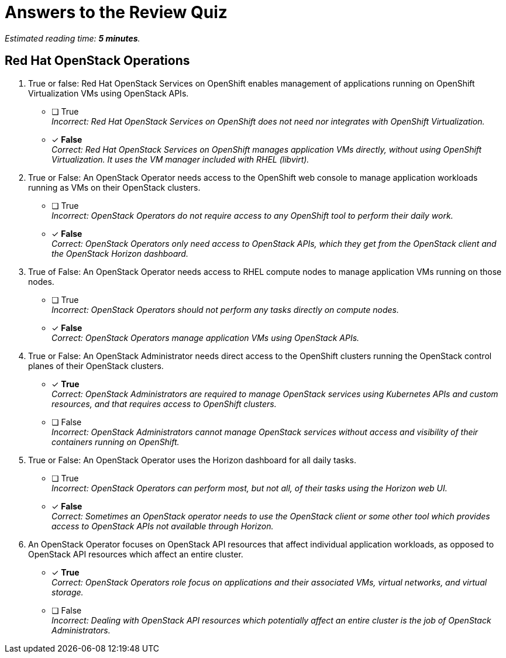 :time_estimate: 5

= Answers to the Review Quiz

_Estimated reading time: *{time_estimate} minutes*._

== Red Hat OpenStack Operations

1. True or false: Red Hat OpenStack Services on OpenShift enables management of applications running on OpenShift Virtualization VMs using OpenStack APIs.

* [ ] True +
_Incorrect: Red Hat OpenStack Services on OpenShift does not need nor integrates with OpenShift Virtualization._

* [x] *False* +
_Correct: Red Hat OpenStack Services on OpenShift manages application VMs directly, without using OpenShift Virtualization. It uses the VM manager included with RHEL (libvirt)._

2. True or False: An OpenStack Operator needs access to the OpenShift web console to manage application workloads running as VMs on their OpenStack clusters.

* [ ] True +
_Incorrect: OpenStack Operators do not require access to any OpenShift tool to perform their daily work._

* [x] *False* +
_Correct: OpenStack Operators only need access to OpenStack APIs, which they get from the OpenStack client and the OpenStack Horizon dashboard._

3. True of False: An OpenStack Operator needs access to RHEL compute nodes to manage application VMs running on those nodes.

* [ ] True +
_Incorrect: OpenStack Operators should not perform any tasks directly on compute nodes._

* [x] *False* +
_Correct: OpenStack Operators manage application VMs using OpenStack APIs._

4. True or False: An OpenStack Administrator needs direct access to the OpenShift clusters running the OpenStack control planes of their OpenStack clusters.

* [x] *True* +
_Correct: OpenStack Administrators are required to manage OpenStack services using Kubernetes APIs and custom resources, and that requires access to OpenShift clusters._

* [ ] False +
_Incorrect: OpenStack Administrators cannot manage OpenStack services without access and visibility of their containers running on OpenShift._

5. True or False: An OpenStack Operator uses the Horizon dashboard for all daily tasks.

* [ ] True +
_Incorrect: OpenStack Operators can perform most, but not all, of their tasks using the Horizon web UI._

* [x] *False* +
_Correct: Sometimes an OpenStack operator needs to use the OpenStack client or some other tool which provides access to OpenStack APIs not available through Horizon._

6. An OpenStack Operator focuses on OpenStack API resources that affect individual application workloads, as opposed to OpenStack API resources which affect an entire cluster.

* [x] *True* +
_Correct: OpenStack Operators role focus on applications and their associated VMs, virtual networks, and virtual storage._

* [ ] False +
_Incorrect: Dealing with OpenStack API resources which potentially affect an entire cluster is the job of OpenStack Administrators._
